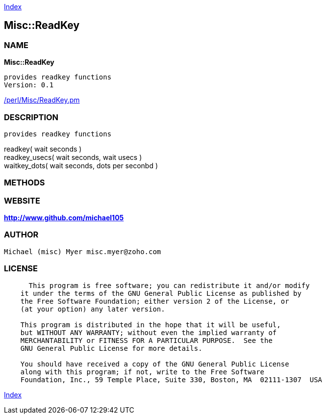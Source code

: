 
:hardbreaks:

link:README.adoc[Index]


== Misc::ReadKey 

=== NAME

*Misc::ReadKey* 

  provides readkey functions
  Version: 0.1 
	
link:/perl/Misc/ReadKey.pm[/perl/Misc/ReadKey.pm]


=== DESCRIPTION

  provides readkey functions

readkey( wait seconds )
readkey_usecs( wait seconds, wait usecs )
waitkey_dots( wait seconds, dots per seconbd )


=== METHODS



=== WEBSITE

*http://www.github.com/michael105*

=== AUTHOR
  Michael (misc) Myer misc.myer@zoho.com

=== LICENSE

```
  
      This program is free software; you can redistribute it and/or modify
    it under the terms of the GNU General Public License as published by
    the Free Software Foundation; either version 2 of the License, or
    (at your option) any later version.

    This program is distributed in the hope that it will be useful,
    but WITHOUT ANY WARRANTY; without even the implied warranty of
    MERCHANTABILITY or FITNESS FOR A PARTICULAR PURPOSE.  See the
    GNU General Public License for more details.

    You should have received a copy of the GNU General Public License
    along with this program; if not, write to the Free Software
    Foundation, Inc., 59 Temple Place, Suite 330, Boston, MA  02111-1307  USA

  

  
```



link:README.adoc[Index]
